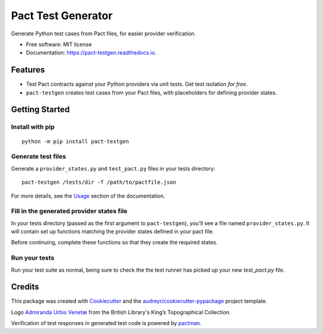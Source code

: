 ===================
Pact Test Generator
===================


.. image:: https://img.shields.io/pypi/v/pact-testgen.svg
        :target: https://pypi.python.org/pypi/pact-testgen

.. image:: https://img.shields.io/travis/pymetrics/pact-testgen.svg
        :target: https://travis-ci.com/pymetrics/pact-testgen

.. image:: https://readthedocs.org/projects/pact-testgen/badge/?version=latest
        :target: https://pact-testgen.readthedocs.io/en/latest/?version=latest
        :alt: Documentation Status




Generate Python test cases from Pact files, for easier provider verification.


* Free software: MIT license
* Documentation: https://pact-testgen.readthedocs.io.


Features
--------

* Test Pact contracts against your Python providers via unit tests. Get test isolation *for free*.
* ``pact-testgen`` creates test cases from your Pact files, with placeholders for defining provider states.


Getting Started
---------------

Install with pip
****************

::

    python -m pip install pact-testgen

Generate test files
*******************

Generate a ``provider_states.py`` and ``test_pact.py`` files in your tests directory:

::

    pact-testgen /tests/dir -f /path/to/pactfile.json

For more details, see the Usage_ section of the documentation.

Fill in the generated provider states file
******************************************

In your tests directory (passed as the first argument to ``pact-testgen``), you'll see a file named ``provider_states.py``. It will contain set up
functions matching the provider states defined in your pact file.

Before continuing, complete these functions so that they create the required states.

Run your tests
**************

Run your test suite as normal, being sure to check the the test runner has picked up
your new `test_pact.py` file.


Credits
-------

This package was created with Cookiecutter_ and the `audreyr/cookiecutter-pypackage`_ project template.

Logo `Admiranda Urbis Venetæ`_ from the British Library's King’s Topographical Collection.

Verification of test responses in generated test code is powered by pactman_.

.. _Cookiecutter: https://github.com/audreyr/cookiecutter
.. _`audreyr/cookiecutter-pypackage`: https://github.com/audreyr/cookiecutter-pypackage
.. _`Admiranda Urbis Venetæ`: https://www.flickr.com/photos/britishlibrary/51196200069/
.. _`pactman`: https://github.com/reecetech/pactman
.. _Usage: https://pact-testgen.readthedocs.io/en/latest/usage.html
